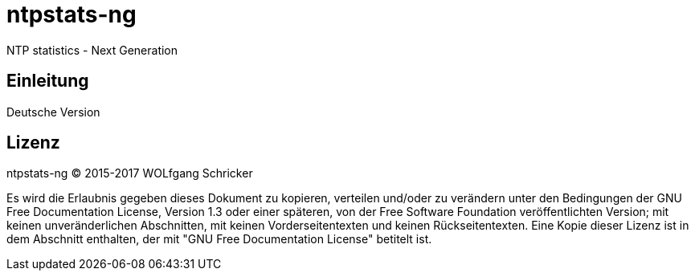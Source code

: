 = ntpstats-ng

NTP statistics - Next Generation

== Einleitung

Deutsche Version

== Lizenz

ntpstats-ng (C) 2015-2017 WOLfgang Schricker

Es wird die Erlaubnis gegeben dieses Dokument zu kopieren, verteilen und/oder
zu verändern unter den Bedingungen der GNU Free Documentation License,
Version 1.3 oder einer späteren, von der Free Software Foundation
veröffentlichten Version; mit keinen unveränderlichen Abschnitten, mit keinen
Vorderseitentexten und keinen Rückseitentexten. Eine Kopie dieser Lizenz ist in
dem Abschnitt enthalten, der mit "GNU Free Documentation License"
betitelt ist.
